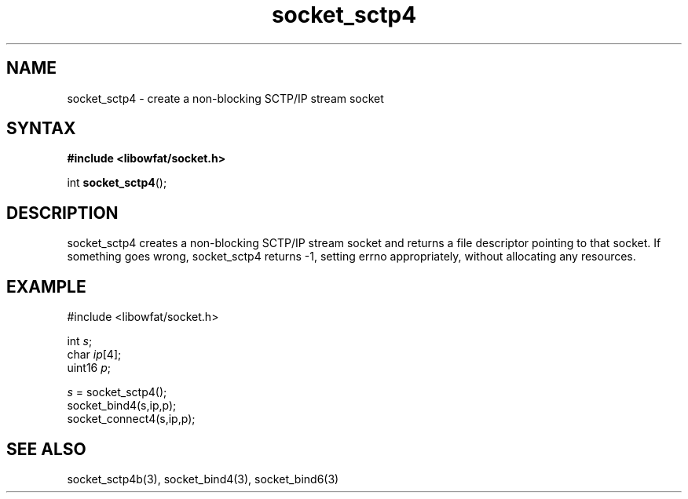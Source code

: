 .TH socket_sctp4 3
.SH NAME
socket_sctp4 \- create a non-blocking SCTP/IP stream socket
.SH SYNTAX
.B #include <libowfat/socket.h>

int \fBsocket_sctp4\fP();
.SH DESCRIPTION
socket_sctp4 creates a non-blocking SCTP/IP stream socket and returns a
file descriptor pointing to that socket.  If something goes wrong,
socket_sctp4 returns -1, setting errno appropriately, without allocating
any resources.

.SH EXAMPLE
  #include <libowfat/socket.h>

  int \fIs\fR;
  char \fIip\fR[4];
  uint16 \fIp\fR;

  \fIs\fR = socket_sctp4();
  socket_bind4(s,ip,p);
  socket_connect4(s,ip,p);

.SH "SEE ALSO"
socket_sctp4b(3), socket_bind4(3), socket_bind6(3)
